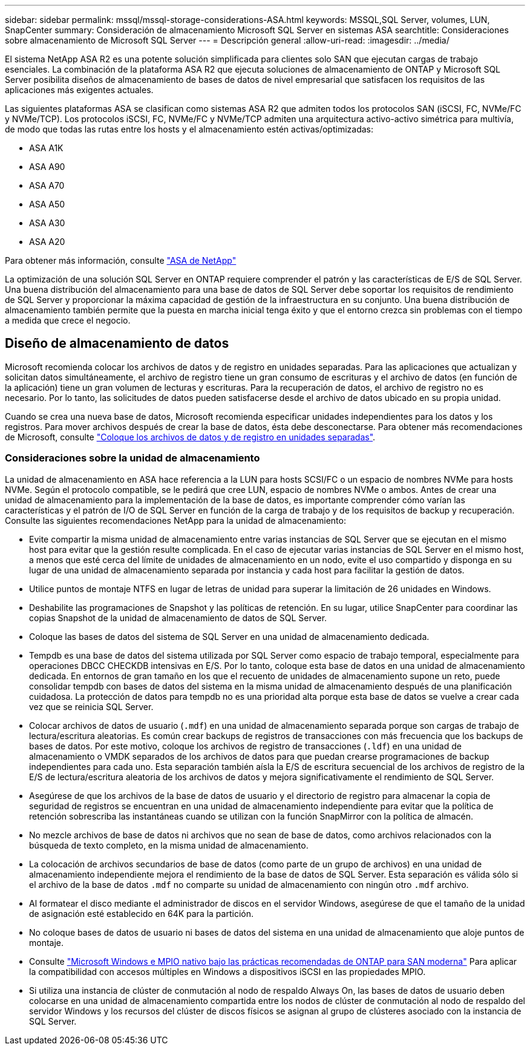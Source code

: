 ---
sidebar: sidebar 
permalink: mssql/mssql-storage-considerations-ASA.html 
keywords: MSSQL,SQL Server, volumes, LUN, SnapCenter 
summary: Consideración de almacenamiento Microsoft SQL Server en sistemas ASA 
searchtitle: Consideraciones sobre almacenamiento de Microsoft SQL Server 
---
= Descripción general
:allow-uri-read: 
:imagesdir: ../media/


[role="lead"]
El sistema NetApp ASA R2 es una potente solución simplificada para clientes solo SAN que ejecutan cargas de trabajo esenciales. La combinación de la plataforma ASA R2 que ejecuta soluciones de almacenamiento de ONTAP y Microsoft SQL Server posibilita diseños de almacenamiento de bases de datos de nivel empresarial que satisfacen los requisitos de las aplicaciones más exigentes actuales.

Las siguientes plataformas ASA se clasifican como sistemas ASA R2 que admiten todos los protocolos SAN (iSCSI, FC, NVMe/FC y NVMe/TCP). Los protocolos iSCSI, FC, NVMe/FC y NVMe/TCP admiten una arquitectura activo-activo simétrica para multivía, de modo que todas las rutas entre los hosts y el almacenamiento estén activas/optimizadas:

* ASA A1K
* ASA A90
* ASA A70
* ASA A50
* ASA A30
* ASA A20


Para obtener más información, consulte link:https://docs.netapp.com/us-en/asa-r2/index.html["ASA de NetApp"]

La optimización de una solución SQL Server en ONTAP requiere comprender el patrón y las características de E/S de SQL Server. Una buena distribución del almacenamiento para una base de datos de SQL Server debe soportar los requisitos de rendimiento de SQL Server y proporcionar la máxima capacidad de gestión de la infraestructura en su conjunto. Una buena distribución de almacenamiento también permite que la puesta en marcha inicial tenga éxito y que el entorno crezca sin problemas con el tiempo a medida que crece el negocio.



== Diseño de almacenamiento de datos

Microsoft recomienda colocar los archivos de datos y de registro en unidades separadas. Para las aplicaciones que actualizan y solicitan datos simultáneamente, el archivo de registro tiene un gran consumo de escrituras y el archivo de datos (en función de la aplicación) tiene un gran volumen de lecturas y escrituras. Para la recuperación de datos, el archivo de registro no es necesario. Por lo tanto, las solicitudes de datos pueden satisfacerse desde el archivo de datos ubicado en su propia unidad.

Cuando se crea una nueva base de datos, Microsoft recomienda especificar unidades independientes para los datos y los registros. Para mover archivos después de crear la base de datos, ésta debe desconectarse. Para obtener más recomendaciones de Microsoft, consulte link:https://docs.microsoft.com/en-us/sql/relational-databases/policy-based-management/place-data-and-log-files-on-separate-drives?view=sql-server-ver15["Coloque los archivos de datos y de registro en unidades separadas"^].



=== Consideraciones sobre la unidad de almacenamiento

La unidad de almacenamiento en ASA hace referencia a la LUN para hosts SCSI/FC o un espacio de nombres NVMe para hosts NVMe. Según el protocolo compatible, se le pedirá que cree LUN, espacio de nombres NVMe o ambos. Antes de crear una unidad de almacenamiento para la implementación de la base de datos, es importante comprender cómo varían las características y el patrón de I/O de SQL Server en función de la carga de trabajo y de los requisitos de backup y recuperación. Consulte las siguientes recomendaciones NetApp para la unidad de almacenamiento:

* Evite compartir la misma unidad de almacenamiento entre varias instancias de SQL Server que se ejecutan en el mismo host para evitar que la gestión resulte complicada. En el caso de ejecutar varias instancias de SQL Server en el mismo host, a menos que esté cerca del límite de unidades de almacenamiento en un nodo, evite el uso compartido y disponga en su lugar de una unidad de almacenamiento separada por instancia y cada host para facilitar la gestión de datos.
* Utilice puntos de montaje NTFS en lugar de letras de unidad para superar la limitación de 26 unidades en Windows.
* Deshabilite las programaciones de Snapshot y las políticas de retención. En su lugar, utilice SnapCenter para coordinar las copias Snapshot de la unidad de almacenamiento de datos de SQL Server.
* Coloque las bases de datos del sistema de SQL Server en una unidad de almacenamiento dedicada.
* Tempdb es una base de datos del sistema utilizada por SQL Server como espacio de trabajo temporal, especialmente para operaciones DBCC CHECKDB intensivas en E/S. Por lo tanto, coloque esta base de datos en una unidad de almacenamiento dedicada. En entornos de gran tamaño en los que el recuento de unidades de almacenamiento supone un reto, puede consolidar tempdb con bases de datos del sistema en la misma unidad de almacenamiento después de una planificación cuidadosa. La protección de datos para tempdb no es una prioridad alta porque esta base de datos se vuelve a crear cada vez que se reinicia SQL Server.
* Colocar archivos de datos de usuario (`.mdf`) en una unidad de almacenamiento separada porque son cargas de trabajo de lectura/escritura aleatorias. Es común crear backups de registros de transacciones con más frecuencia que los backups de bases de datos. Por este motivo, coloque los archivos de registro de transacciones (`.ldf`) en una unidad de almacenamiento o VMDK separados de los archivos de datos para que puedan crearse programaciones de backup independientes para cada uno. Esta separación también aísla la E/S de escritura secuencial de los archivos de registro de la E/S de lectura/escritura aleatoria de los archivos de datos y mejora significativamente el rendimiento de SQL Server.
* Asegúrese de que los archivos de la base de datos de usuario y el directorio de registro para almacenar la copia de seguridad de registros se encuentran en una unidad de almacenamiento independiente para evitar que la política de retención sobrescriba las instantáneas cuando se utilizan con la función SnapMirror con la política de almacén.
* No mezcle archivos de base de datos ni archivos que no sean de base de datos, como archivos relacionados con la búsqueda de texto completo, en la misma unidad de almacenamiento.
* La colocación de archivos secundarios de base de datos (como parte de un grupo de archivos) en una unidad de almacenamiento independiente mejora el rendimiento de la base de datos de SQL Server. Esta separación es válida sólo si el archivo de la base de datos `.mdf` no comparte su unidad de almacenamiento con ningún otro `.mdf` archivo.
* Al formatear el disco mediante el administrador de discos en el servidor Windows, asegúrese de que el tamaño de la unidad de asignación esté establecido en 64K para la partición.
* No coloque bases de datos de usuario ni bases de datos del sistema en una unidad de almacenamiento que aloje puntos de montaje.
* Consulte link:https://www.netapp.com/media/10680-tr4080.pdf["Microsoft Windows e MPIO nativo bajo las prácticas recomendadas de ONTAP para SAN moderna"] Para aplicar la compatibilidad con accesos múltiples en Windows a dispositivos iSCSI en las propiedades MPIO.
* Si utiliza una instancia de clúster de conmutación al nodo de respaldo Always On, las bases de datos de usuario deben colocarse en una unidad de almacenamiento compartida entre los nodos de clúster de conmutación al nodo de respaldo del servidor Windows y los recursos del clúster de discos físicos se asignan al grupo de clústeres asociado con la instancia de SQL Server.

